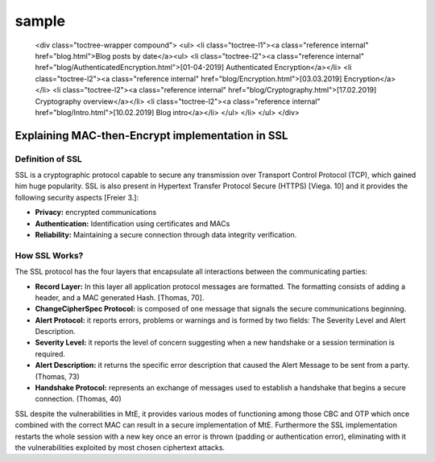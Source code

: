 sample
=======

..

    <div class="toctree-wrapper compound">
    <ul>
    <li class="toctree-l1"><a class="reference internal" href="blog.html">Blog posts by date</a><ul>
    <li class="toctree-l2"><a class="reference internal" href="blog/AuthenticatedEncryption.html">[01-04-2019] Authenticated Encryption</a></li>
    <li class="toctree-l2"><a class="reference internal" href="blog/Encryption.html">[03.03.2019] Encryption</a></li>
    <li class="toctree-l2"><a class="reference internal" href="blog/Cryptography.html">[17.02.2019] Cryptography overview</a></li>
    <li class="toctree-l2"><a class="reference internal" href="blog/Intro.html">[10.02.2019] Blog intro</a></li>
    </ul>
    </li>
    </ul>
    </div>

.. postlist::
   :list-style: circle
   :category: Manual
   :format: {title}
   :sort:





.. postlist:: 5
    :author: Ahmet
    :category: Manual
    :location: Pittsburgh
    :language: en
    :tags: tips
    :date: %A, %B %d, %Y
    :format: {title} by {author} on {date}
    :list-style: circle
    :excerpts:
    :sort:





Explaining MAC-then-Encrypt implementation in SSL
--------------------------------------------------
Definition of SSL
^^^^^^^^^^^^^^^^^^
SSL is a cryptographic protocol capable to secure any transmission over Transport Control Protocol (TCP), which gained him huge popularity. SSL is also present in Hypertext Transfer Protocol Secure (HTTPS) [Viega. 10] and it provides the following security aspects [Freier 3.]:

- **Privacy:** encrypted communications
- **Authentication:** Identification using certificates and MACs
- **Reliability:** Maintaining a secure connection through data integrity verification.

How SSL Works?
^^^^^^^^^^^^^^^
The SSL protocol has the four layers that encapsulate all interactions between the communicating parties:

- **Record Layer:** In this layer all application protocol messages are formatted. The formatting consists of adding a header, and a MAC generated Hash. [Thomas, 70].
- **ChangeCipherSpec Protocol:** is composed of one message that signals the secure communications beginning.
- **Alert Protocol:** it reports errors, problems or warnings and is formed by two fields: The Severity Level and Alert Description.
- **Severity Level:** it reports the level of concern suggesting when a new handshake or a session termination is required.
- **Alert Description:** it returns the specific error description that caused the Alert Message to be sent from a party. (Thomas, 73)
- **Handshake Protocol:** represents an exchange of messages used to establish a handshake that begins a secure connection. (Thomas, 40)


SSL despite the vulnerabilities in MtE, it provides various modes of functioning among those CBC and OTP which once combined with the correct MAC can result in a secure implementation of MtE.
Furthermore the SSL implementation restarts the whole session with a new key once an error is thrown (padding or authentication error), eliminating with it the vulnerabilities exploited by most chosen ciphertext attacks.
